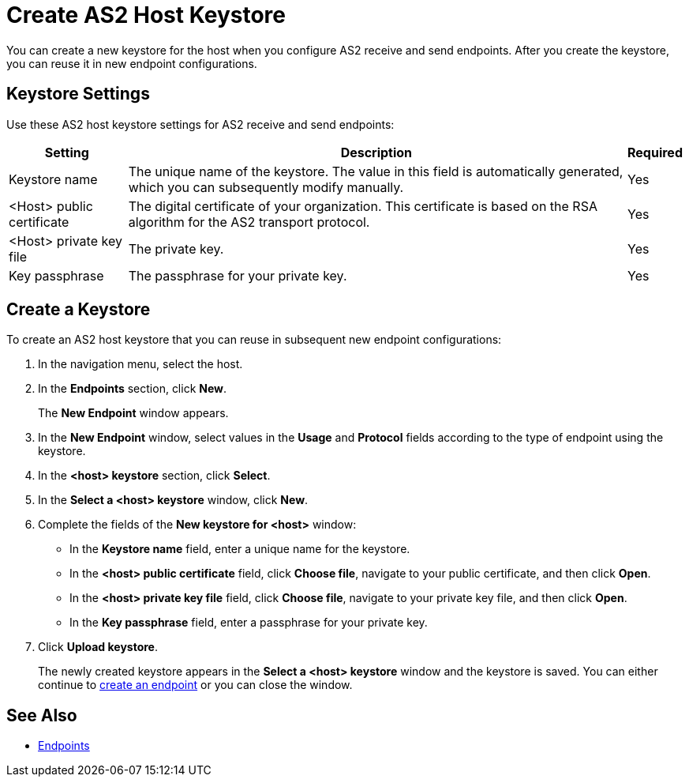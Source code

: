 = Create AS2 Host Keystore
You can create a new keystore for the host when you configure AS2 receive and send endpoints. After you create the keystore, you can reuse it in new endpoint configurations.

== Keystore Settings
Use these AS2 host keystore settings for AS2 receive and send endpoints:

[%header%autowidth.spread]
|===
|Setting |Description |Required
|Keystore name
|The unique name of the keystore. The value in this field is automatically generated, which you can subsequently modify manually.
|Yes

|<Host> public certificate
|The digital certificate of your organization. This certificate is based on the RSA algorithm for the AS2 transport protocol.
|Yes

|<Host> private key file
|The private key.
|Yes

|Key passphrase
|The passphrase for your private key.
|Yes
|===

== Create a Keystore
To create an AS2 host keystore that you can reuse in subsequent new endpoint configurations:

. In the navigation menu, select the host.
. In the *Endpoints* section, click *New*. 
+
The *New Endpoint* window appears.
. In the *New Endpoint* window, select values in the *Usage* and *Protocol* fields according to the type of endpoint using the keystore.
. In the *<host> keystore* section, click *Select*. 
. In the *Select a <host> keystore* window, click *New*.
. Complete the fields of the *New keystore for <host>* window:
** In the *Keystore name* field, enter a unique name for the keystore.
** In the *<host> public certificate* field, click *Choose file*, navigate to your public certificate, and then click *Open*.
** In the *<host> private key file* field, click *Choose file*, navigate to your private key file, and then click *Open*.
** In the *Key passphrase* field, enter a passphrase for your private key.
. Click *Upload keystore*. +
+
The newly created keystore appears in the *Select a <host> keystore* window and the keystore is saved. You can either continue to xref:create-endpoint.adoc[create an endpoint] or you can close the window.

== See Also

* xref:endpoints.adoc[Endpoints]
